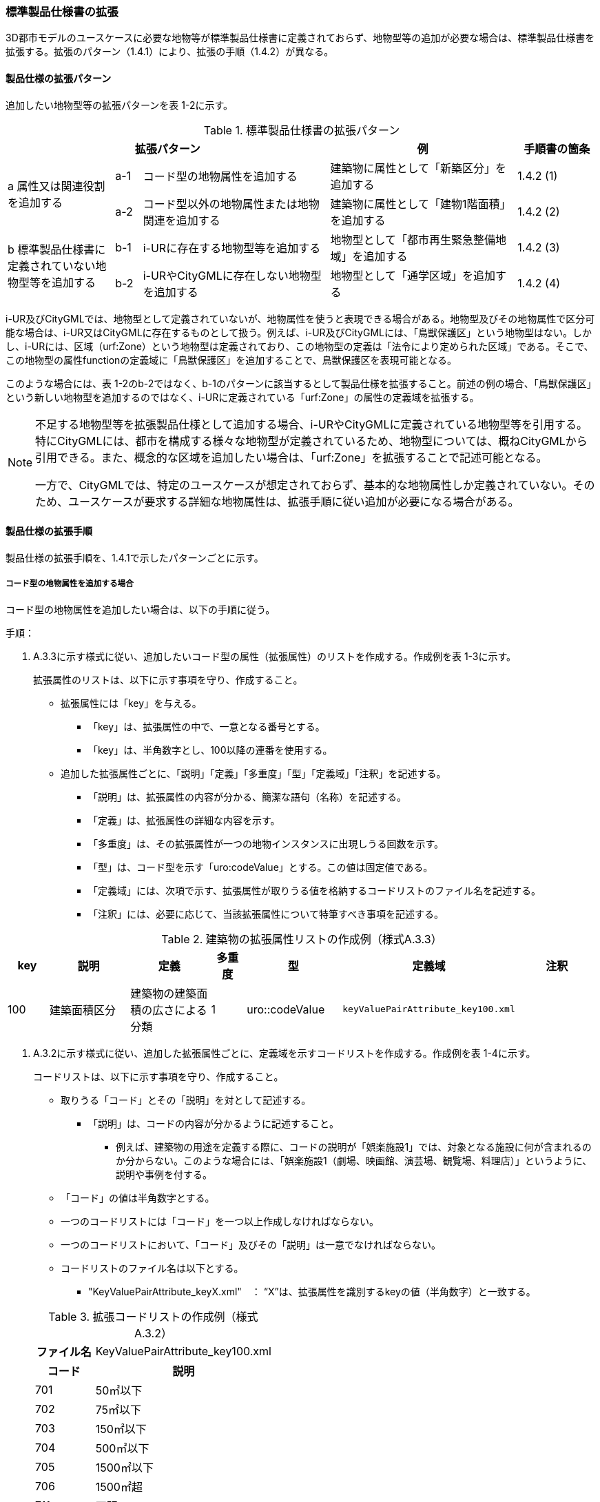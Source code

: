 [[toc1_04]]
=== 標準製品仕様書の拡張

3D都市モデルのユースケースに必要な地物等が標準製品仕様書に定義されておらず、地物型等の追加が必要な場合は、標準製品仕様書を拡張する。拡張のパターン（1.4.1）により、拡張の手順（1.4.2）が異なる。

[[toc1_04_01]]
==== 製品仕様の拡張パターン

追加したい地物型等の拡張パターンを表 1-2に示す。

[cols="4a,1a,7a,7a,3a",options="header"]
.標準製品仕様書の拡張パターン
|===
3+| 拡張パターン | 例 | 手順書の箇条

.2+| a 属性又は関連役割を追加する
| a-1 | コード型の地物属性を追加する | 建築物に属性として「新築区分」を追加する | 1.4.2 (1)
| a-2 | コード型以外の地物属性または地物関連を追加する | 建築物に属性として「建物1階面積」を追加する | 1.4.2 (2)

.2+| b 標準製品仕様書に定義されていない地物型等を追加する
| b-1 | i-URに存在する地物型等を追加する | 地物型として「都市再生緊急整備地域」を追加する | 1.4.2 (3)
| b-2 | i-URやCityGMLに存在しない地物型を追加する | 地物型として「通学区域」を追加する | 1.4.2 (4)

|===

i-UR及びCityGMLでは、地物型として定義されていないが、地物属性を使うと表現できる場合がある。地物型及びその地物属性で区分可能な場合は、i-UR又はCityGMLに存在するものとして扱う。例えば、i-UR及びCityGMLには、「鳥獣保護区」という地物型はない。しかし、i-URには、区域（urf:Zone）という地物型は定義されており、この地物型の定義は「法令により定められた区域」である。そこで、この地物型の属性functionの定義域に「鳥獣保護区」を追加することで、鳥獣保護区を表現可能となる。

このような場合には、表 1-2のb-2ではなく、b-1のパターンに該当するとして製品仕様を拡張すること。前述の例の場合、「鳥獣保護区」という新しい地物型を追加するのではなく、i-URに定義されている「urf:Zone」の属性の定義域を拡張する。

[NOTE,type=commentary]
--
不足する地物型等を拡張製品仕様として追加する場合、i-URやCityGMLに定義されている地物型等を引用する。特にCityGMLには、都市を構成する様々な地物型が定義されているため、地物型については、概ねCityGMLから引用できる。また、概念的な区域を追加したい場合は、「urf:Zone」を拡張することで記述可能となる。

一方で、CityGMLでは、特定のユースケースが想定されておらず、基本的な地物属性しか定義されていない。そのため、ユースケースが要求する詳細な地物属性は、拡張手順に従い追加が必要になる場合がある。
--

[[toc1_04_02]]
==== 製品仕様の拡張手順

製品仕様の拡張手順を、1.4.1で示したパターンごとに示す。

===== コード型の地物属性を追加する場合

コード型の地物属性を追加したい場合は、以下の手順に従う。

手順：

. A.3.3に示す様式に従い、追加したいコード型の属性（拡張属性）のリストを作成する。作成例を表 1-3に示す。
+
拡張属性のリストは、以下に示す事項を守り、作成すること。

** 拡張属性には「key」を与える。

*** 「key」は、拡張属性の中で、一意となる番号とする。

*** 「key」は、半角数字とし、100以降の連番を使用する。

** 追加した拡張属性ごとに、「説明」「定義」「多重度」「型」「定義域」「注釈」を記述する。

*** 「説明」は、拡張属性の内容が分かる、簡潔な語句（名称）を記述する。

*** 「定義」は、拡張属性の詳細な内容を示す。

*** 「多重度」は、その拡張属性が一つの地物インスタンスに出現しうる回数を示す。

*** 「型」は、コード型を示す「uro:codeValue」とする。この値は固定値である。

*** 「定義域」には、次項で示す、拡張属性が取りうる値を格納するコードリストのファイル名を記述する。

*** 「注釈」には、必要に応じて、当該拡張属性について特筆すべき事項を記述する。

[cols="8a,17a,17a,7a,17a,17a,17a",options="header"]
.建築物の拡張属性リストの作成例（様式A.3.3）
|===
| key | 説明 | 定義 | 多重度 | 型 | 定義域 | 注釈

| 100
| 建築面積区分
| 建築物の建築面積の広さによる分類

| 1
| uro::codeValue
| `keyValuePairAttribute_key100.xml`
|

|===

. A.3.2に示す様式に従い、追加した拡張属性ごとに、定義域を示すコードリストを作成する。作成例を表 1-4に示す。
+
コードリストは、以下に示す事項を守り、作成すること。

** 取りうる「コード」とその「説明」を対として記述する。

*** 「説明」は、コードの内容が分かるように記述すること。

* 例えば、建築物の用途を定義する際に、コードの説明が「娯楽施設1」では、対象となる施設に何が含まれるのか分からない。このような場合には、「娯楽施設1（劇場、映画館、演芸場、観覧場、料理店）」というように、説明や事例を付する。

** 「コード」の値は半角数字とする。

** 一つのコードリストには「コード」を一つ以上作成しなければならない。

** 一つのコードリストにおいて、「コード」及びその「説明」は一意でなければならない。

** コードリストのファイル名は以下とする。

*** "KeyValuePairAttribute_keyX.xml"　： “X”は、拡張属性を識別するkeyの値（半角数字）と一致する。

+
[cols="1a,3a"]
.拡張コードリストの作成例（様式 A.3.2）
|===
h| ファイル名 | KeyValuePairAttribute_key100.xml
h| コード h| 説明
| 701 | 50㎡以下
| 702 | 75㎡以下
| 703 | 150㎡以下
| 704 | 500㎡以下
| 705 | 1500㎡以下
| 706 | 1500㎡超
| 711 | 不明

|===

[NOTE,type=commentary]
--
コード型（gml:CodeType）とは、取りうる値があらかじめコードとしてリスト化され、その中からコードを選択して記述するデータ型である。コード型の属性を追加する場合は、追加した属性ごとに「コード及びコードに対応する説明のリスト」（コードリスト）が必要となる。

CityGMLでは、定義済みの地物型に地物属性を追加するための汎用的な属性が、値の型ごとに用意されている（0(1)参照）が、コード型をとる汎用的な属性の型は用意されていない。コード型は取りうる値をコードリストに定義することでデータの品質管理を容易にする利点があることから、本書では、コード型の属性を追加する場合は、i-URに定義されている拡張属性を採用することとしている。

なお、i-UR3.0（標準製品仕様書第3.5版までに対応）では、建築物にのみコード型の属性を追加する拡張属性の仕組みが定義されていたが、i-UR3.1（標準製品仕様書第4.0版に対応）では、道路や土地利用など、様々な地物型にこの拡張属性の仕組みが追加されたことから、本書では、全ての地物型について、コード型の属性を追加 する場合は、拡張属性を採用する。
--

===== コード型以外の地物属性又は地物関連を追加する場合

コード型以外の地物属性を追加したい場合、また、地物関連を追加したい場合は、汎用属性（gen:_GenericAttribute）の下位型を使用し、以下の手順により拡張する。

手順：

. A.3.6の様式「汎用属性」に従い、地物ごとに追加する地物属性及び地物関連のリストを作成する。

** 地物型には、地物属性及び地物関連を追加する地物型の名称を記述する。
+
ただし、汎用都市オブジェクト（gen:GenericCityObject）に地物属性及び地物関連を追加する場合は、追加の対象を明確にするため、gen:GenericCityObjectのgml:nameの値を注釈として記述する。

** 地物属性の型は汎用属性の下位型である以下のいずれかから選択する。

*** gen:stringAttribute（文字列型）

*** gen:intAttribute （整数型）

*** gen:doubleAttribute（実数型）

*** gen:dateAttribute（日付型）

*** gen:uriAttribute（URI型）

*** gen:measureAttribute（単位付き計測値型）

**** gen:measureAttributeを使用する場合は、uom属性により、その単位を指定しなければならない。長さの単位は「メートル」（uom=”m”）、大きさの単位は「平方メートル」（uom=”m2”） 又は「ヘクタール」（uom=”ha”）、時間の単位は「時間」（uom=”hour”）を基本とする。

*** gen:genericAttributeSet（汎用属性セット型）

**** gen:genericAttributeSetは、複数の汎用属性の集まりである。gen:genericAttributeSetは、gen:stringAttribute やgen:intAttributeなどの汎用属性を複数個組み合わせてひとまとめにできる。

** 地物関連の型は汎用属性の下位型である以下を選択する。

*** gen:uriAttribute（URI型）

** 「名称」には、追加したい地物属性又は関連役割の名称を記述する。このとき、同じ地物型に、同じ地物属性や関連役割の名称を与えてはならない。

** 「定義」には、追加する地物属性又は地物関連の説明を記述する。

** 取りうる値が限定される場合には「定義域」に記述する。

** その他特筆事項がある場合には「注釈」に記述する。
+
表 1-5に、汎用属性を用いて属性を追加する場合の例を示す。
+
[cols="a,a,a,a,a,a,a,a"]
.汎用属性の追加例
|===
| 地物型 2+| gen::GenericCityObject | 注釈 4+| gml:name=20の場合に適用

.2+h| 汎用属性 h| 属性の型 h| 名称 h| 定義 h| 多重度 h| 定義域 h| 単位 h| 注釈
| gen::stringAttribute | 通学区域名称 | 通学区域に指定された就学校の名前 | 1 | 全角20文字以内 | － |

|===

** 汎用都市オブジェクト（gen:GenericCityObject）は、拡張属性（(1)参照）を使用することができない。そのため、汎用都市オブジェクトにコード型の属性を追加する場合は、コードと参照するコードリストの対をgen:genericAttributeSetとして追加することを推奨する。

*** コードを格納する汎用属性の名称は、codeとする。

*** コードリストのファイル名称を格納する汎用属性の名称は、codeSpaceとする。

*** いずれも属性の型は文字列型（gen:stringAttribute）とする。

*** コードリストの名称は、[地物型名称]_generic-[オプション]とする。[地物型名称]は、応用スキーマクラス図に示される地物型の名称（接頭辞は除く）とする。[オプション]は任意の半角英数字とするが、同じ地物型の中では重複してはならない。

*** なお、gen:GenericCityObjectにコード型の属性を追加する場合、コードリストの名称は
`GenericCityObject_generic-[オプション]`
となる。gen:GenericCityObjectを用いて複数種類の地物を追加する場合は、どの地物に対するコードリストであるかが分かりづらくなるため、 `[オプション]` は追加する
`[地物の名称]-[属性の名称]`
とする。

**** 地物の名称は、gml:nameにおいて指定されるコードとする。

**** 属性の名称は、半角英数字で構成される任意の文字列とする。ただし、gml:nameが同じとなる地物に定義する属性の中では一意でなければならない。

**** 例えば、gen:GenericCityObjectを使用して「通学区域」（gml:name=”20”）を追加し、かつ、汎用属性セットを使って「通学区域」の種類をコード型の属性として追加する場合、コードリストの名称は、GenericCityObject_generic-20-typeとなる。

*** コードリストの名称は、gen:stringAttributeとして追加したcodeSpaceの定義域に記載する。

*** コード型を追加する場合の汎用属性セットの使用例を表 1-6に示す。


+
[cols="a,a,a,a,a,a,a,a"]
.汎用属性セットの使用例
|===
| 名称 2+| 施設一覧 | 注釈 4+| 汎用都市オブジェクトのうち、name=20の場合に適用する。

h| 汎用属性セット
7+|
市内に存在する公共施設の名称を一覧から選択し記述するための汎用属性セット。

コード型の代替として使用することを目的とし、codeSpaceに公共施設名称のコードリストへの相対パスを記述し、codeに当該コードリストに定義された値を記述する。

.3+h| 汎用属性セットに含まれる汎用属性 h| 属性の型 h| 名称 h| 定義 h| 多重度 h| 定義域 h| 単位 h| 注釈
| gen::stringAttribute | codeSpace | 公共施設名称一覧への参照。
| 1 | 相対パスにより記述する。
| |
| gen::stringAttribute | code | 公共施設を示すコード。
| 1 | 公共施設名称一覧に定義されたコード。
| |

|===

** gen:genericAttributeSetには、gen:genericAttributeSetを含めてはならない。

*** CityGMLでは、gen:genericAttributeSetがgen:genericAttributeSetをもつこと（ネスト構造）が可能である。ただし、データ構造の階層が深くなるため、3D都市モデルではネスト構造を使用しない。

[NOTE,type=commentary]
--
i-URでは、拡張属性としてコード型の属性を追加する仕組みをADEに定義している。しかしながら、gen:GenericCityObjectは、CityGML において暫定的な拡張方法という位置づけから、ADEで追加された属性等をもつ仕組みが用意されていない。そのため、汎用属性セットを使って、コードの値とコードリストへの参照をひとかたまりとして追加する方法を推奨している。

「汎用属性セット」を用いると、複数の汎用属性をひとかたまりとして追加できる。例えば、建物の改修履歴に関する情報として、改修時期、改修内容、改修事業者名を追加したいとする。この場合、改修履歴という汎用属性セットを作成し、この汎用属性セットに改修時期、改修内容、改修事業者名をそれぞれ汎用属性として加えればよい。これにより、建物に複数回の改修工事があった場合でも、改修工事ごとにまとめて改修履歴として改修時期、改修内容、改修事業者名を記述できるようになる。

同様にして、汎用属性セットを使用すると、コードとこれが参照するコードリストをまとめて記述できる。これにより、プログラムによるコードリストを使った論理検査の実施が容易になる。また、今後CityGML3.0に移行する際に、追加したコード型の汎用属性に変換することができる。
--

===== i-UR又はCityGMLに存在する地物型等を追加する場合

標準製品仕様書に定義されていないが、i-UR又はCityGMLのいずれかに定義されている地物型等を追加する場合には、以下の手順により拡張する。

手順：

. 追加したい地物型等について、応用スキーマクラス図及び応用スキーマ文書を作成する。応用スキーマクラス図は、i-UR及びCityGMLの仕様（0.2参照）に従う。また、応用スキーマ文書の作成には、A.3.4に示す様式を用いる。
+
応用スキーマ文書は、以下の事項を守り作成すること。

** 地物型等の名称には、i-URやCityGMLで定義された名称を使用する。

** 多重度や地物属性/地物関連の型はi-UR及びCityGMLの定義を変更してはならない。

*** より厳密にしたい場合には注釈にその内容を記述する。

*** コード型属性を追加する場合、コードリストの名称は、[地物型名称]_[属性名称]（拡張子を含めると[地物型名称]_[属性名称].xml）とする。

*** [地物型名称]は応用スキーマクラス図に記載された地物型の名称（接頭辞は除く）とし、[属性名称]は応用スキーマクラス図に記載された属性名称（接頭辞は除く）とする。

[NOTE,type=commentary]
--
追加したい地物型等が、i-UR又はCityGMLに存在する場合には、これらから矛盾なく引用しなければならない。属性の型や多重度は原則として変更できないが、より制限を強めることはできる。例えば、多重度が[0..1]となっている地物属性を[1]としてもよい。また、文字列型となっている属性の定義域を「全角10文字以内」というように制限してもよい。ただし、i-URやCityGMLそのものを変更することはできないため、符号化仕様（XMLSchema）についても修正は行えない。よって、符号化仕様を使った妥当性の検証ができないことに注意すること。

例：多重度が[0..1]となっている属性を、応用スキーマ文書で [1]にした場合であっても、符号化仕様では、[0..1]のままとなるため、当該属性が記述されていなくてもエラーとしては検出されない。別途検証ツールを作成する必要がある。

本書では、3D都市モデルが様々な用途・ソフトウェア上で利用され、より普及していくことを目指し、複数の選択肢がある場合には、より実装例の多い選択肢の使用を推奨している。
--

===== i-URやCityGMLに存在しない地物型を追加する場合

標準製品仕様書に定義されておらず、i-UR及びCityGMLにも定義されていない地物型を追加する場合には、CityGMLに定義されているgen:GenericCityObjectを使用し、以下の手順により拡張する。

手順：

. 様式に示される汎用都市オブジェクトの名称リスト（GenericCityObject_name.xml）に、追加する地物型のコード及び説明を追加する。表 1-7に例を示す。
+
汎用都市オブジェクトの名称リストは、以下の事項を守り作成すること。

** 「コード」は、20以上の半角数字とする。

** 「説明」に、追加する地物型の名称を記述する。

** 追加する汎用都市オブジェクトのコード及び説明は、汎用都市オブジェクトの名称リストの中で一意でなければならない。

+
[cols="1a,3a"]
.汎用都市オブジェクトの追加例
|===
| ファイル名 | GenericCityObject_name.xml
h| コード h| 説明
| 20 | 通学区域

|===

. 追加する地物型の応用スキーマ文書を作成する。応用スキーマ文書の作成は、A.3.5に示すgen:GenericCityObjectの応用スキーマ文書を加工する。これは、
+
追加する地物型ごと
+
に行う。
+
汎用都市オブジェクトの応用スキーマ文書は、以下の事項を守り作成すること。

** 汎用都市オブジェクトの定義欄に、追加したい地物型の定義を記述する。

** 「gml:name」は必須とし、定義域に追加したい地物型に該当するコードを記述する。

** その他の地物属性/地物関連のうち、作成対象とするものは、その定義を記述する。特に、空間属性は、使用する幾何オブジェクトの型（幾何型）及び取得基準を必ず記述する。

*** 幾何型の詳細な定義は、標準製品仕様書の空間スキーマ及び本書のAnnex Bを参照すること。

** 作成対象としないものは、作成対象としないことが分かるように記述する。

*** 作成対象としない属性及び関連役割は、属性名称及び関連役割名称を括弧で囲む。
+
汎用都市オブジェクトの応用スキーマ文書の作成例を、表 1-8に示す。

+
[cols="1a,1a,2a"]
.汎用都市オブジェクトの応用スキーマ文書の作成例
|===
2+| 属性名又は関連役割名が括弧で囲まれているものは、本データ製品仕様書の対象外とする属性又は関連役割である。
|
h| クラスの定義 | CityGMLに定義されていない地物を定義するための汎用的な地物型。
|
h| 上位の型 | core:_CityObject |
h| ステレオタイプ | << FeatureType >> |
2+h| 継承する属性 |
h| 属性名 h| 属性の型及び多重度 h| 定義
| (gml:description) | gml:StringOrRefType [0..1] | 汎用都市オブジェクトの説明。
| gml:name
| gml:CodeType [0..1]
| 汎用都市オブジェクトを識別する名称。

コードリスト（GenericCityObject_name.xml）から選択する。

「通学区域」は20とする。

| (gml:boundedBy) | gml:Envelope [0..1] |
| (core:creationDate) | xs:date [0..1] | 汎用都市オブジェクトが発生した年月日。
| (core:terminationDate) | xs:date [0..1] | 汎用都市オブジェクトが消滅した年月日。
2+h| 自身に定義された属性 |
h| 属性名 h| 属性の型及び多重度 h| 定義
| gen:class
| gml:CodeType [0..1]
| 汎用都市オブジェクトの区分。

小学校区か中学校区かの区分。コードリスト（GenericCityObject_class.xml）から選択する。

| (gen:function) | gml:CodeType [0..*] | 汎用都市オブジェクトの機能。
| (gen:usage) | gml:CodeType [0..*] | 汎用都市オブジェクトの用途。
2+h| 継承する関連役割 |
h| 関連役割名 h| 関連役割の型及び多重度 h| 定義
| gen:stringAttribute
| gen:stringAttribute [0..*]
| 汎用都市オブジェクトの文字列型属性。

通学区域が設定された学校の名称。

| (gen:intAttribute) | gen:intAttribute [0..*] | 汎用都市オブジェクトの整数型属性。
| (gen:doubleAttribute) | gen:doubleAttribute [0..*] | 汎用都市オブジェクトの実数型属性。
| (gen:dateAttribute) | gen:dateAttribute [0..*] | 汎用都市オブジェクトの日付型属性。
| (gen:uriAttribute) | gen:uriAttribute [0..*] | 汎用都市オブジェクトのURI型属性。
| (gen:measureAttribute) | gen:measureAttribute [0..*] | 汎用都市オブジェクトの単位付き数値型属性。
| (gen:genericAttributeSet) | gen:genericAttributeSet[0..*] | 汎用オブジェクトの汎用属性セット。
2+h| 自身に定義された関連役割 |
h| 関連役割名 h| 関連役割の型及び多重度 h| 定義
| (gen:lod0Geometry) | gml:_Geoemtry [0..1] | 汎用都市オブジェクトの形状。
| gen:lod1Geometry
| gml:_Geoemtry [0..1]
| 汎用都市オブジェクトの形状。

通学区域の外形線により囲まれた面とする。高さは0とする。

gml:MultiSurfaceを使用する。

| (gen:lod2Geometry) | gml:_Geoemtry [0..1] | 汎用都市オブジェクトの形状。
| (gen:lod3Geometry) | gml:_Geoemtry [0..1] | 汎用都市オブジェクトの形状。
| (gen:lod4Geometry) | gml:_Geoemtry [0..1] | 汎用都市オブジェクトの形状。

|===
+
NOTE: 赤字は記載例

. 前項において、コード型の属性を選択する場合には、拡張コードリスト（表 1-9）を作成する。
+
[cols="1a,3a"]
.汎用都市オブジェクトのためのコードリスト作成例
|===
| ファイル名 | genericCityObject_function.xml
h| コード h| 説明
| 1 | 小学校
| 2 | 中学校

|===

. 新しく追加した地物型に、gen:GenericCityObjectに定義されていない地物属性及び地物関連を追加する場合には、次項に示す地物属性/地物関連を追加する手順に従う。

